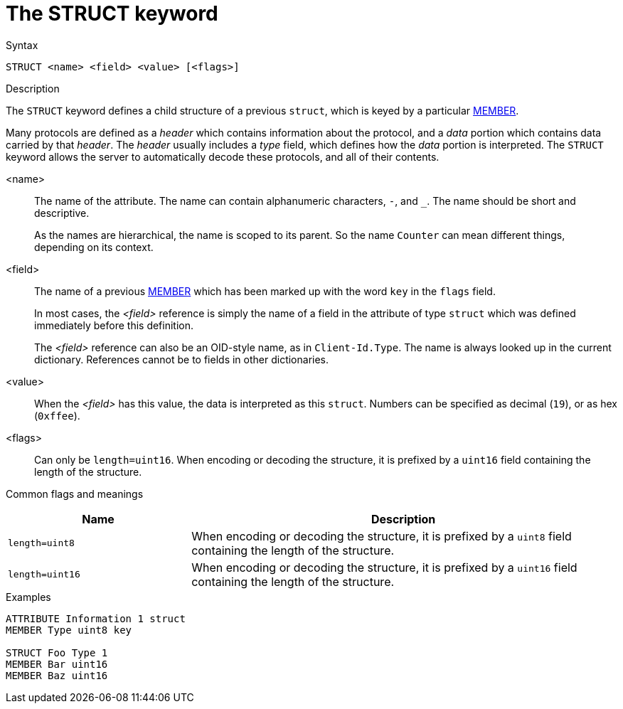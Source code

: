 = The STRUCT keyword

.Syntax
----
STRUCT <name> <field> <value> [<flags>]
----

.Description
The `STRUCT` keyword defines a child structure of a previous `struct`,
which is keyed by a particular xref:dictionary/member.adoc[MEMBER].

Many protocols are defined as a _header_ which contains information
about the protocol, and a _data_ portion which contains data carried
by that _header_.  The _header_ usually includes a _type_ field, which
defines how the _data_ portion is interpreted.  The `STRUCT` keyword
allows the server to automatically decode these protocols, and all of
their contents.

<name>:: The name of the attribute.  The name can contain alphanumeric
characters, `-`, and `_`.  The name should be short and descriptive.
+
As the names are hierarchical, the name is scoped to its parent.  So
the name `Counter` can mean different things, depending on its
context.

<field>:: The name of a previous xref:dictionary/member.adoc[MEMBER]
which has been marked up with the word `key` in the `flags` field. 
+
In most cases, the _<field>_ reference is simply the name of a field
in the attribute of type `struct` which was defined immediately before
this definition.
+
The _<field>_ reference can also be an OID-style name, as in
`Client-Id.Type`.  The name is always looked up in the current dictionary.
References cannot be to fields in other dictionaries.

<value>:: When the _<field>_ has this value, the data is interpreted
as this `struct`.  Numbers can be specified as decimal (`19`), or as
hex (`0xffee`).

<flags>:: Can only be `length=uint16`.  When encoding or decoding the
structure, it is prefixed by a `uint16` field containing the length of
the structure.

Common flags and meanings
[options="header"]
[cols="30%,70%"]
|=====
| Name             | Description
| `length=uint8`  | When encoding or decoding the structure, it is prefixed by a `uint8` field containing the length of the structure.
| `length=uint16`  | When encoding or decoding the structure, it is prefixed by a `uint16` field containing the length of the structure.
|=====


.Examples
----
ATTRIBUTE Information 1 struct
MEMBER Type uint8 key

STRUCT Foo Type 1
MEMBER Bar uint16
MEMBER Baz uint16
----

// Copyright (C) 2023 Network RADIUS SAS.  Licenced under CC-by-NC 4.0.
// Development of this documentation was sponsored by Network RADIUS SAS.
